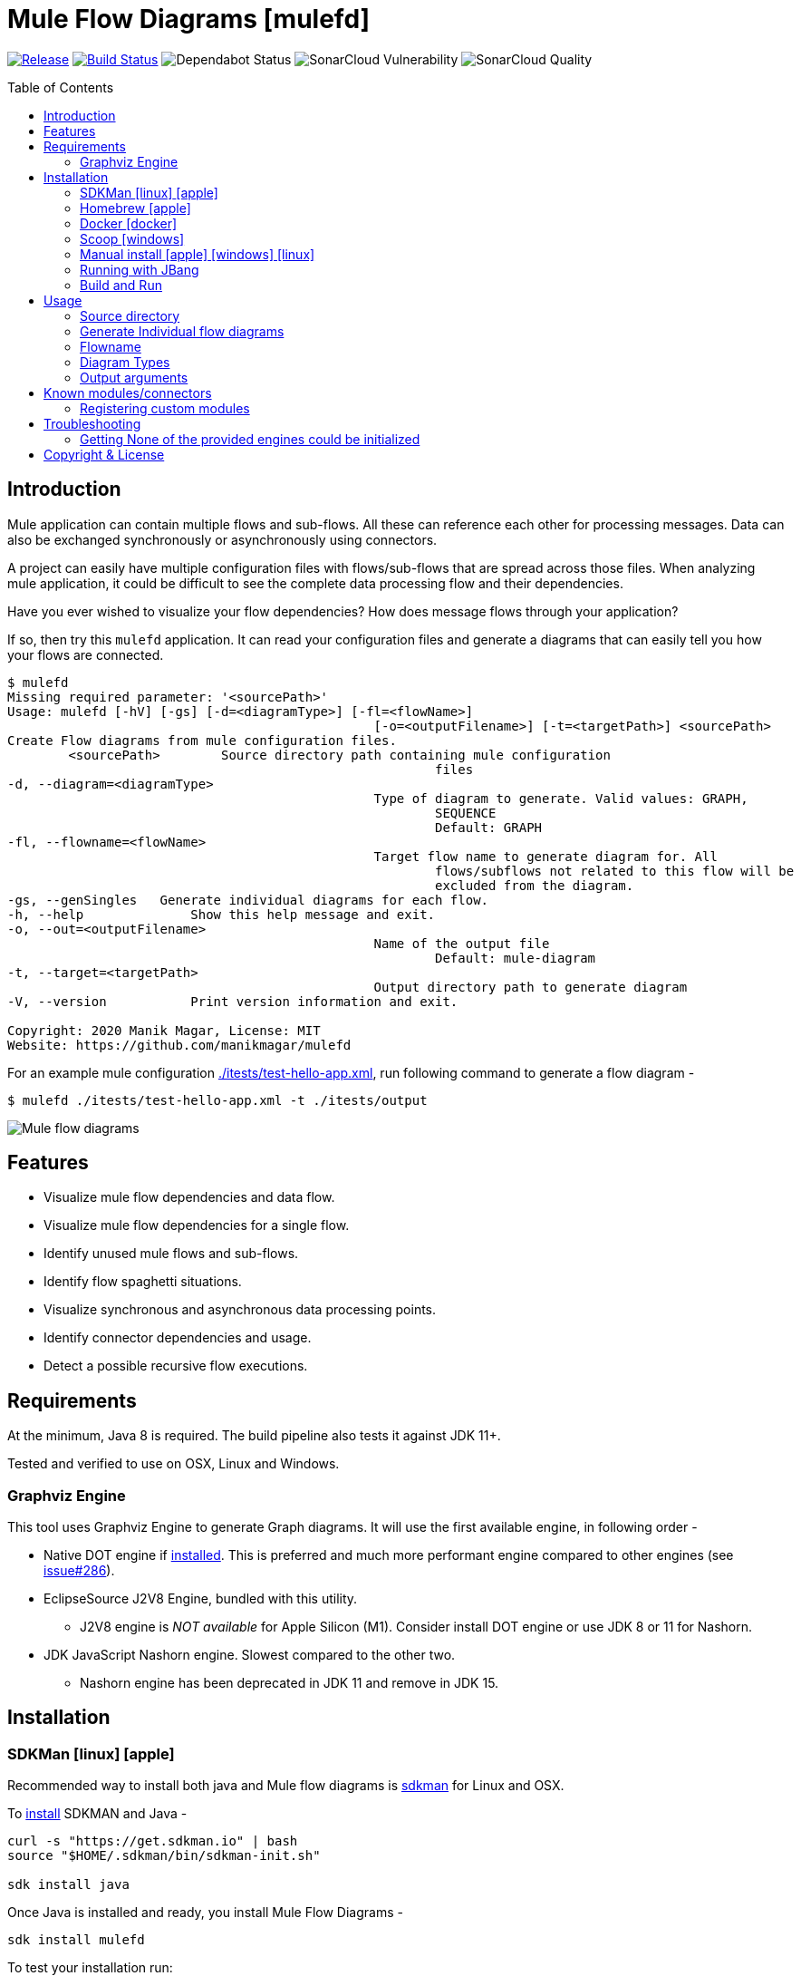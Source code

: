 = Mule Flow Diagrams [mulefd]
ifndef::env-github[:icons: font]
ifdef::env-github[]
:caution-caption: :fire:
:important-caption: :exclamation:
:note-caption: :paperclip:
:tip-caption: :bulb:
:warning-caption: :warning:
endif::[]
:toc: macro

image:https://img.shields.io/github/release/manikmagar/mulefd.svg[Release,link=https://github.com/manikmagar/mulefd/releases]
image:https://github.com/manikmagar/mulefd/workflows/ci-build/badge.svg[Build Status,link=https://github.com/manikmagar/mulefd/actions]
image:https://api.dependabot.com/badges/status?host=github&repo=manikmagar/mulefd[Dependabot Status,https://dependabot.com]
image:https://sonarcloud.io/api/project_badges/measure?project=manikmagar_mulefd&metric=vulnerabilities[SonarCloud Vulnerability]
image:https://sonarcloud.io/api/project_badges/measure?project=manikmagar_mulefd&metric=alert_status[SonarCloud Quality]

toc::[]

== Introduction
Mule application can contain multiple flows and sub-flows. All these can reference each other for processing messages. Data can also be exchanged synchronously or asynchronously using connectors.

A project can easily have multiple configuration files with flows/sub-flows that are spread across those files. When analyzing mule application, it could be difficult to see the complete data processing flow and their dependencies.

Have you ever wished to visualize your flow dependencies? How does message flows through your application?

If so, then try this `mulefd` application. It can read your configuration files and generate a diagrams that can easily tell you how your flows are connected.

[source, bash]
----
$ mulefd
Missing required parameter: '<sourcePath>'
Usage: mulefd [-hV] [-gs] [-d=<diagramType>] [-fl=<flowName>]
						[-o=<outputFilename>] [-t=<targetPath>] <sourcePath>
Create Flow diagrams from mule configuration files.
	<sourcePath>        Source directory path containing mule configuration
							files
-d, --diagram=<diagramType>
						Type of diagram to generate. Valid values: GRAPH,
							SEQUENCE
							Default: GRAPH
-fl, --flowname=<flowName>
						Target flow name to generate diagram for. All
							flows/subflows not related to this flow will be
							excluded from the diagram.
-gs, --genSingles   Generate individual diagrams for each flow.
-h, --help              Show this help message and exit.
-o, --out=<outputFilename>
						Name of the output file
							Default: mule-diagram
-t, --target=<targetPath>
						Output directory path to generate diagram
-V, --version           Print version information and exit.

Copyright: 2020 Manik Magar, License: MIT
Website: https://github.com/manikmagar/mulefd
----

For an example mule configuration link:./itests/test-hello-app.xml[./itests/test-hello-app.xml], run following command to generate a flow diagram -

[source, bash]
----
$ mulefd ./itests/test-hello-app.xml -t ./itests/output
----

image::./itests/output/mule-diagram.png[Mule flow diagrams]

== Features
* Visualize mule flow dependencies and data flow.
* Visualize mule flow dependencies for a single flow.
* Identify unused mule flows and sub-flows.
* Identify flow spaghetti situations.
* Visualize synchronous and asynchronous data processing points.
* Identify connector dependencies and usage.
* Detect a possible recursive flow executions.

== Requirements
At the minimum, Java 8 is required. The build pipeline also tests it against JDK 11+.

Tested and verified to use on OSX, Linux and Windows.

=== Graphviz Engine
This tool uses Graphviz Engine to generate Graph diagrams. It will use the first available engine, in following order -

* Native DOT engine if https://graphviz.org/download/[installed]. This is preferred and much more performant engine compared to other engines (see https://github.com/manikmagar/mulefd/issues/286[issue#286]).
* EclipseSource J2V8 Engine, bundled with this utility.
** J2V8 engine is _NOT available_ for Apple Silicon (M1). Consider install DOT engine or use JDK 8 or 11 for Nashorn.
* JDK JavaScript Nashorn engine. Slowest compared to the other two.
** Nashorn engine has been deprecated in JDK 11 and remove in JDK 15.

== Installation

=== SDKMan icon:linux[] icon:apple[]

Recommended way to install both java and Mule flow diagrams is https://sdkman.io[sdkman] for Linux and OSX.

To https://sdkman.io/install[install] SDKMAN and Java -
[source, bash]
----
curl -s "https://get.sdkman.io" | bash
source "$HOME/.sdkman/bin/sdkman-init.sh"

sdk install java
----

Once Java is installed and ready, you install Mule Flow Diagrams -

[source, bash]
----
sdk install mulefd
----

To test your installation run:

[source, bash]
----
mulefd --help
----

This should print out usage information.

For upgrading existing installations via SDKMAN,run:

[source]
----
sdk upgrade mulefd
----

=== Homebrew icon:apple[]

On OSX you can install 'java' and `mulefd` with https://brew.sh[Homebrew] using custom taps.

To install Java 8:

[source, bash]
----
brew tap AdoptOpenJDK/openjdk
brew cask install adoptopenjdk8
----

Once Java is installed you can use brew with https://github.com/manikmagar/homebrew-tap/[manikmagar/tap] to get `mulefd`:

`brew install manikmagar/tap/mulefd`

To upgrade to the latest version:

`brew upgrade manikmagar/tap/mulefd`

Test running `mulefd --help` in CLI.

=== Docker icon:docker[]
If you don't want to install `mulefd`, you can run it via docker.

[source,bash]
----
docker run -v `pwd`:/app manikmagar/mulefd /app
----

This will generate diagrams in `pwd` or mounted directory.

Docker container resources are limited. Based on the size of your application, you may see outofmemory errors when executing with docker. You can allocate more memory with `-m` option to docker run command, Eg. `-m 512m`.

=== Scoop icon:windows[]
On Windows, you can install `mulefd` using https://scoop.sh[Scoop] - A command-line installer for Windows.

Once you have Scoop installed and JDK configured, you can run following commands to get `mulefd` -

[source,bash]
----
scoop bucket add manikmagar https://github.com/manikmagar/scoop-bucket
scoop install mulefd
----

To upgrade, you can run -

[source,bash]
----
scoop update mulefd
----

=== Manual install icon:apple[] icon:windows[] icon:linux[]
. Unzip the https://github.com/manikmagar/mulefd/releases/latest[latest binary release].
. Add `mulefd-<version>/bin` folder in to your $PATH
. Test running `mulefd --help` in CLI.

=== Running with JBang
You can run MuleFD using https://jbang.dev[JBang]. If you have jbang installed, you can run `jbang mulefd@manikmagar/mulefd` to run latest release of MuleFD.

=== Build and Run
This project uses Gradle to compile and build. To create a zip distribution, run below command in project directory -
[source, bash]
----
./gradlew distZip
----

To install the distribution -

. Clone the project
. Run `./gradlew installDist`. This will explode the generated zip file to `./build/install` directory.
. You can verify binaries by executing -
.. icon:apple[] icon:linux[] : `sh build/install/mulefd/bin/mulefd --help`
.. icon:windows[] : `./build/install/mulefd/bin/mulefd.bat --help`

== Usage

`mulefd` support various arguments for generating diagrams.

Example:
`mulefd ~/AnypointStudio/studio-workspace/mulefd-demo`

[source, bash]
----
$ mulefd
Missing required parameter: '<sourcePath>'
Usage: mulefd [-hV] [-gs] [-d=<diagramType>] [-fl=<flowName>]
						[-o=<outputFilename>] [-t=<targetPath>] <sourcePath>
Create Flow diagrams from mule configuration files.
	<sourcePath>        Source directory path containing mule configuration
							files
-d, --diagram=<diagramType>
						Type of diagram to generate. Valid values: GRAPH,
							SEQUENCE
							Default: GRAPH
-fl, --flowname=<flowName>
						Target flow name to generate diagram for. All
							flows/subflows not related to this flow will be
							excluded from the diagram.
-gs, --genSingles   Generate individual diagrams for each flow.
-h, --help              Show this help message and exit.
-o, --out=<outputFilename>
						Name of the output file
							Default: mule-diagram
-t, --target=<targetPath>
						Output directory path to generate diagram
-V, --version           Print version information and exit.

Copyright: 2020 Manik Magar, License: MIT
Website: https://github.com/manikmagar/mulefd
----

*_Out of memory errors?_*

If your application is large and contains too many flows, process could fail with `Exception in thread "main" java.lang.OutOfMemoryError: Java heap space` error.

Try increasing the JVM allocated memory using `-Xmx` flag.

[source,bash]
----
$ JAVA_OPTS='-Xmx1024m' mulefd ~/AnypointStudio/studio-workspace/mulefd-demo
----

For windows, you may need to set it at environment level -

[source,bash]
----
set JAVA_OPTS=%JAVA_OPTS% -Xmx1024m
mulefd.bat ~/AnypointStudio/studio-workspace/mulefd-demo
----


=== Source directory
Source directory is a required argument. This argument specifies where mule xml configuration files be searched.

This argument value can be one of the following:

* Path of the individual mule xml file. Eg. `~/Downloads/test-app-config.xml`. In this case, diagram for just this file is generated.
* Path to a standard mule 4 or mule 3 project root. Eg. `~/AnypointStudio/studio-workspace/mulefd-demo`.
** Mule 3: All configurations from `src/main/app/` are scanned to generate a diagram.
** Mule 4: All configurations from `src/main/mule/` are scanned to generate a diagram.
* Path to any non-mule project directory.

=== Generate Individual flow diagrams
When running against a large mule application, the generated `mule-diagram.png` can contain too many flows. To simplify understanding each flow, it can be helpful to generate diagrams per flow (not sub-flows).

You can specify `-gs` or `--genSingles` option to generate individual flow diagrams, in addition to the consolidated one.

These diagrams are generated at `{targetPath}/single-flow-diagrams/{currentDateTime}` directory. Each generated diagram has the same name as flow it represents.

NOTE: Some flow names, especially the APIKit generated flows can contain characters not valid for some OS. Names are thus sanitized. Any character not in `a-zA-Z0-9.-` is replaced with `_`.

=== Flowname
If you just want to generate diagram for a single flow then specify it with `-fl` or `--flowname` option. This will exclude all flows and subflows that are not related to this target flow.

=== Diagram Types
Current release supports generating `Graph` diagram only.

=== Output arguments
Target directory to output generated diagram can be specified with `-t {directoryPath}` option. This is an optional argument and defaults to the source directory (or parent directory if source is a file).

The file name for diagram defaults to `mule-diagram.png`. This can be changed by specifying `-o {filename}` argument.

== Known modules/connectors
Mule has many connectors/modules that can be used for building flows and sub-flows, and list keeps growing. This tool maintains a list of known components with their supported operations for including in the generated diagram.

You can find this list in source code link:src/main/resources/default-mule-components.csv[].

Each record in this file has following columns -

[source, csv]
----
prefix,operation,sourceFlag,path,configName,async

----
* **prefix**: Namespace of module/connector. Eg. `vm`, `http` etc.
* **operation**: Name of an operation or input source in that namespace. Eg. `listener`, `consume` in `vm` etc. This supports wildcard entries (values defined as `*`) for non-source (`sourceFlag=false`) entries.
* **sourceFlag**: `true` if `operation` is an input source withing that namespace. Eg. `listener` in `vm`.
* **path**: Name of the attribute on operation which can help identify resource path. Eg. `queueName` for `vm:listener` or `path` for `http:request`. For sources, this is visible on source nodes in diagram.
* **configName**: Name of the module configuration. Eg. `config-ref` attribute name for `vm:listener`. For sources, this is visible on source nodes in diagram. This can help identify source uniquely when multiple configuration exists.
* **async**: `true` if this is an asynchronous operation. Defaults to `false`.

The generated diagram will represent these known components using the Component share.

image::./docs/images/known-component-shape-example.png[title="Known Component rendering for s3:create-object to test2 bucket"]

=== Registering custom modules
If any module is missing in the default list - either being a new module or a custom module, then it is possible for users to register their modules.

If `mulefd-components.csv` named CSV file exists in `sourcePath`, then all modules/connectors within that file are registered as known components. Structure of this file must be same as default components file explained above.

See example file at link:src/test/resources/mulefd-components.csv[].

== Troubleshooting

=== Getting None of the provided engines could be initialized
This tool uses Graphviz-Java library to generate diagrams. Graphviz-Java https://github.com/nidi3/graphviz-java#how-it-works[describes] how the engines are leveraged. To execute the graphviz layout engine, one of these options is used:

. If the machine has graphviz installed and a `dot` command is available, spawn a new process running dot.
. Use this https://github.com/mdaines/viz.js[javascript version] of graphviz and execute it on the V8 javascript engine. This is done with the bundled https://github.com/eclipsesource/J2V8[J2V8] library.
. Alternatively, the javascript can be executed on Java's own Nashorn or GraalVM engine (preferring Graal if both are available).

This tool bundles the J2V8 library but it https://github.com/manikmagar/mulefd/issues/244[does not support] Apple M1. The Java's Nashorn engine was deprecated starting JDK 9 and removed in JDK 15.

So, if your diagram generation is failing with that error then check one of the following -

1. Which JDK is used? Using JDK's prior to 15 will at-least make the Nashorn engine available. It may be slower to run when compared to others.
2. If JDK 15+ is being used on Apple M1, make sure the `dot` is installed. It is a part of Graphviz, so check https://graphviz.org/download/#mac[here] for installing graphviz with `brew install graphviz`.

== Copyright & License

Licensed under the MIT License, see the link:LICENSE[LICENSE] file for details.
